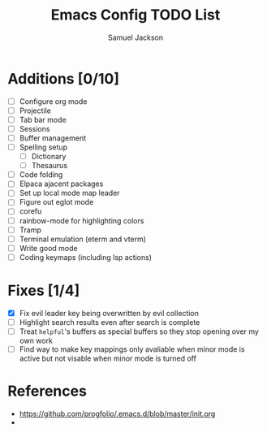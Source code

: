 #+title: Emacs Config TODO List
#+description: A document to track things to be done/added to my emacs config.
#+author: Samuel Jackson

* Additions [0/10]
- [ ] Configure org mode
- [ ] Projectile
- [ ] Tab bar mode
- [ ] Sessions
- [ ] Buffer management
- [ ] Spelling setup
  - [ ] Dictionary
  - [ ] Thesaurus
- [ ] Code folding
- [ ] Elpaca ajacent packages
- [ ] Set up local mode map leader
- [ ] Figure out eglot mode
- [ ] corefu
- [ ] rainbow-mode for highlighting colors
- [ ] Tramp
- [ ] Terminal emulation (eterm and vterm)
- [ ] Write good mode
- [ ] Coding keymaps (including lsp actions)

* Fixes [1/4]
- [X] Fix evil leader key being overwritten by evil collection
- [ ] Highlight search results even after search is complete
- [ ] Treat ~helpful~'s buffers as special buffers so they stop opening over my own work
- [ ] Find way to make key mappings only avaliable when minor mode is active but not visable when minor mode is turned off

* References
- https://github.com/progfolio/.emacs.d/blob/master/init.org
- 

